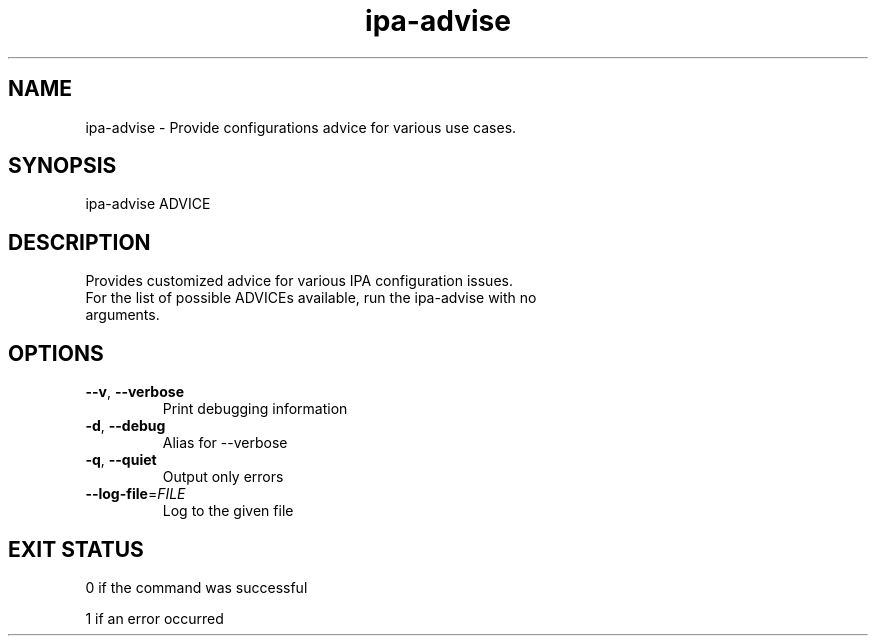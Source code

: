 .\" A man page for ipa-advise
.\" Copyright (C) 2013 Red Hat, Inc.
.\"
.\" This program is free software; you can redistribute it and/or modify
.\" it under the terms of the GNU General Public License as published by
.\" the Free Software Foundation, either version 3 of the License, or
.\" (at your option) any later version.
.\"
.\" This program is distributed in the hope that it will be useful, but
.\" WITHOUT ANY WARRANTY; without even the implied warranty of
.\" MERCHANTABILITY or FITNESS FOR A PARTICULAR PURPOSE.  See the GNU
.\" General Public License for more details.
.\"
.\" You should have received a copy of the GNU General Public License
.\" along with this program.  If not, see <http://www.gnu.org/licenses/>.
.\"
.\" Author: Tomas Babej <tbabej@redhat.com>
.\"
.TH "ipa-advise" "1" "Jun 10 2013" "IPA" "IPA Manual Pages"
.SH "NAME"
ipa\-advise \- Provide configurations advice for various use cases.
.SH "SYNOPSIS"
ipa\-advise ADVICE
.SH "DESCRIPTION"
Provides customized advice for various IPA configuration issues.
.TP
For the list of possible ADVICEs available, run the ipa\-advise with no arguments.
.SH "OPTIONS"
.TP
\fB\-\-v\fR, \fB\-\-verbose\fR
Print debugging information
.TP
\fB\-d\fR, \fB\-\-debug\fR
Alias for \-\-verbose
.TP
\fB\-q\fR, \fB\-\-quiet\fR
Output only errors
.TP
\fB\-\-log\-file\fR=\fIFILE\fR
Log to the given file
.SH "EXIT STATUS"
0 if the command was successful

1 if an error occurred

